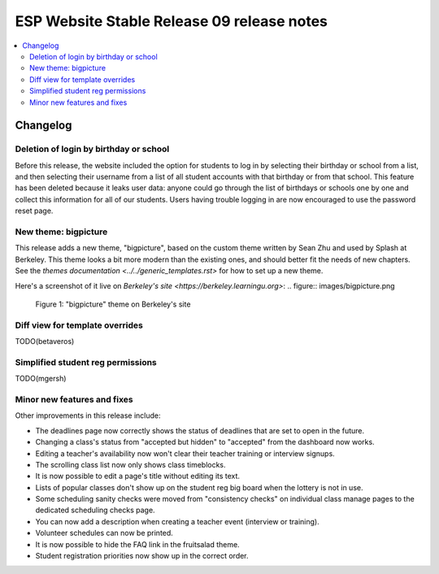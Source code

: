 ============================================
 ESP Website Stable Release 09 release notes
============================================

.. contents:: :local:

Changelog
=========

Deletion of login by birthday or school
~~~~~~~~~~~~~~~~~~~~~~~~~~~~~~~~~~~~~~~

Before this release, the website included the option for students to log in by
selecting their birthday or school from a list, and then selecting their
username from a list of all student accounts with that birthday or from that
school. This feature has been deleted because it leaks user data: anyone could
go through the list of birthdays or schools one by one and collect this
information for all of our students. Users having trouble logging in are now
encouraged to use the password reset page.

New theme: bigpicture
~~~~~~~~~~~~~~~~~~~~~

This release adds a new theme, "bigpicture", based on the custom theme written
by Sean Zhu and used by Splash at Berkeley.  This theme looks a bit more modern
than the existing ones, and should better fit the needs of new chapters.  See
the `themes documentation <../../generic_templates.rst>` for how to set up a
new theme.

Here's a screenshot of it live on `Berkeley's site
<https://berkeley.learningu.org>`:
.. figure:: images/bigpicture.png

   Figure 1: "bigpicture" theme on Berkeley's site

Diff view for template overrides
~~~~~~~~~~~~~~~~~~~~~~~~~~~~~~~~

TODO(betaveros)

Simplified student reg permissions
~~~~~~~~~~~~~~~~~~~~~~~~~~~~~~~~~~

TODO(mgersh)

Minor new features and fixes
~~~~~~~~~~~~~~~~~~~~~~~~~~~~

Other improvements in this release include:

- The deadlines page now correctly shows the status of deadlines that are set
  to open in the future.

- Changing a class's status from "accepted but hidden" to "accepted" from
  the dashboard now works.

- Editing a teacher's availability now won't clear their teacher training or
  interview signups.

- The scrolling class list now only shows class timeblocks.

- It is now possible to edit a page's title without editing its text.

- Lists of popular classes don't show up on the student reg big board when the
  lottery is not in use.

- Some scheduling sanity checks were moved from "consistency checks" on
  individual class manage pages to the dedicated scheduling checks page.

- You can now add a description when creating a teacher event (interview or
  training).

- Volunteer schedules can now be printed.

- It is now possible to hide the FAQ link in the fruitsalad theme.

- Student registration priorities now show up in the correct order.
